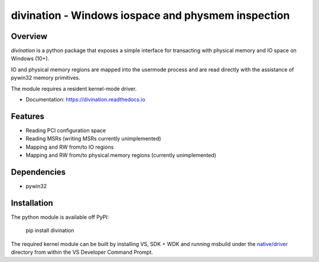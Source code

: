 ===================================================
divination - Windows iospace and physmem inspection
===================================================


.. image:: https://img.shields.io/pypi/v/divination.svg
        :target: https://pypi.python.org/pypi/divination

Overview
--------

*divination* is a python package that exposes a simple interface for transacting 
with physical memory and IO space on Windows (10+). 

IO and physical memory regions are mapped into the usermode process and are 
read directly with the assistance of pywin32 memory primitives.

The module requires a resident kernel-mode driver.

* Documentation: https://divination.readthedocs.io


Features
--------

* Reading PCI configuration space
* Reading MSRs (writing MSRs currently unimplemented)
* Mapping and RW from/to IO regions
* Mapping and RW from/to physical memory regions (currently unimplemented)

Dependencies
------------

* pywin32

Installation
------------

The python module is available off PyPI:

    pip install divination

The required kernel module can be built by installing VS, SDK + WDK and 
running msbuild under the `native/driver <native/driver>`_ directory from within the VS Developer 
Command Prompt.
